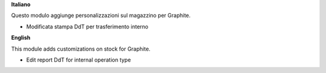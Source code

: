 **Italiano**

Questo modulo aggiunge personalizzazioni sul magazzino per Graphite.

- Modificata stampa DdT per trasferimento interno

**English**

This module adds customizations on stock for Graphite.

- Edit report DdT for internal operation type
